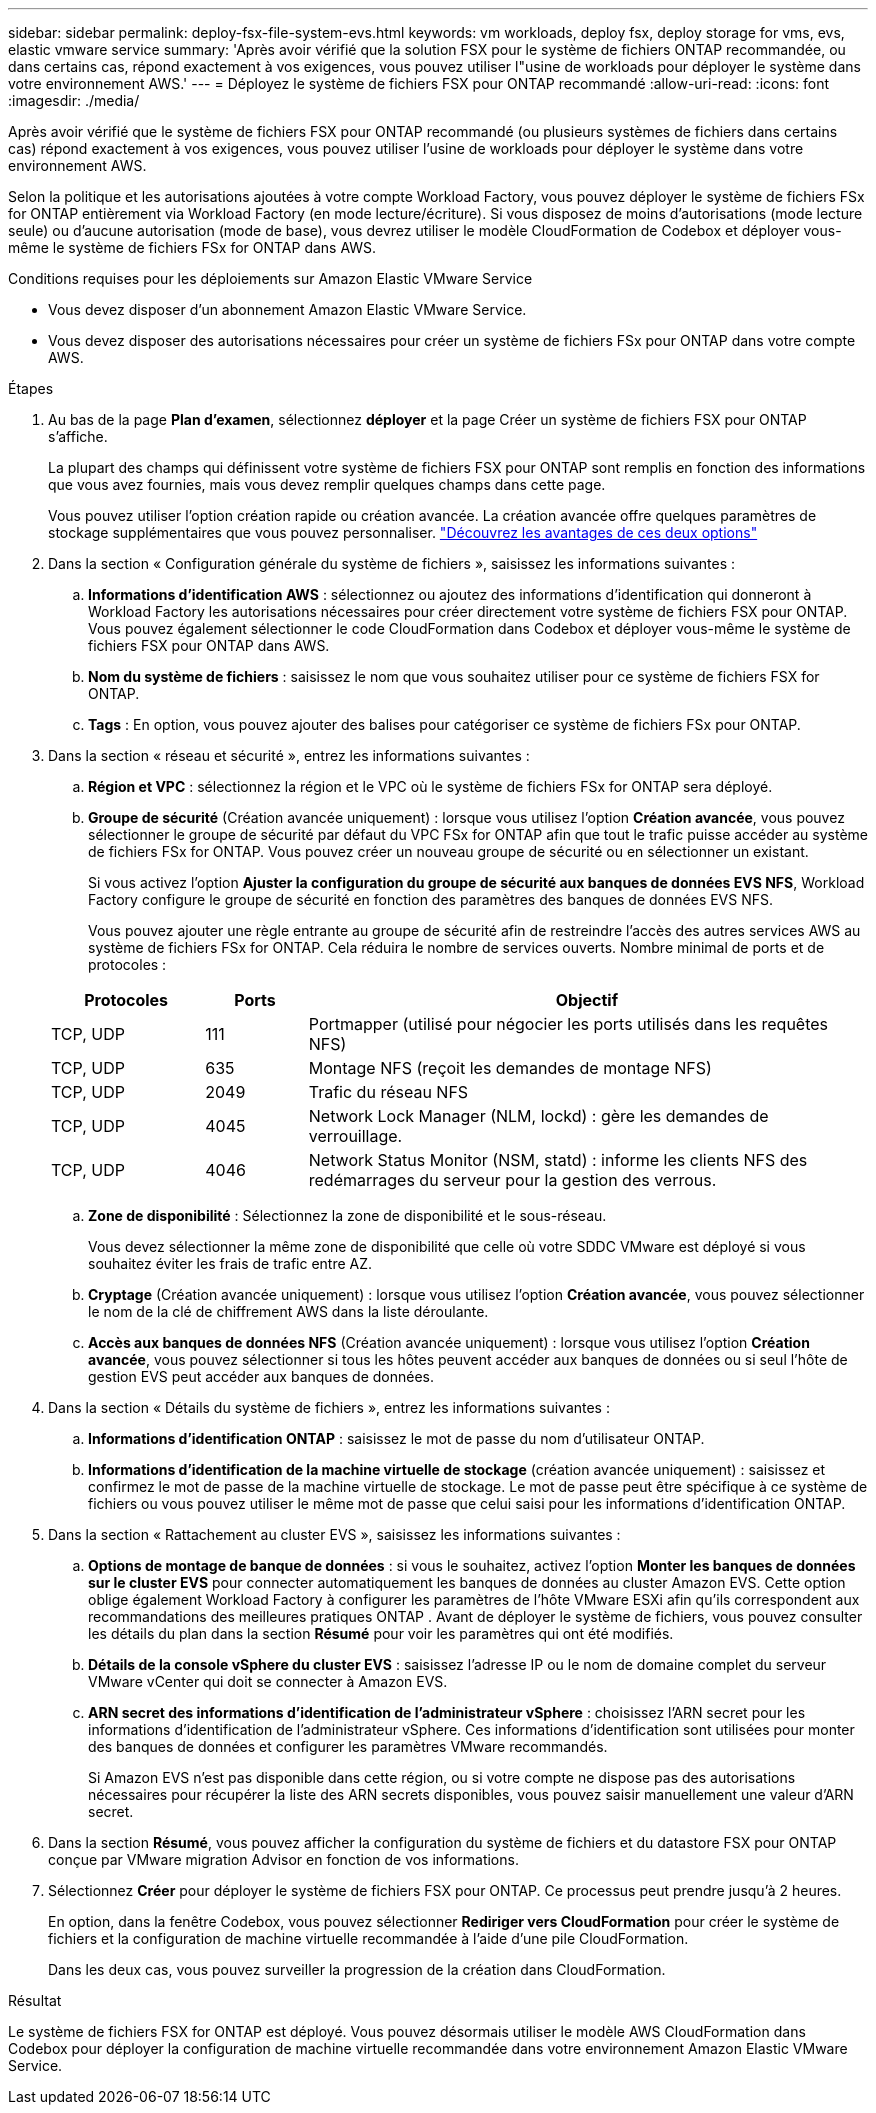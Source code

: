 ---
sidebar: sidebar 
permalink: deploy-fsx-file-system-evs.html 
keywords: vm workloads, deploy fsx, deploy storage for vms, evs, elastic vmware service 
summary: 'Après avoir vérifié que la solution FSX pour le système de fichiers ONTAP recommandée, ou dans certains cas, répond exactement à vos exigences, vous pouvez utiliser l"usine de workloads pour déployer le système dans votre environnement AWS.' 
---
= Déployez le système de fichiers FSX pour ONTAP recommandé
:allow-uri-read: 
:icons: font
:imagesdir: ./media/


[role="lead"]
Après avoir vérifié que le système de fichiers FSX pour ONTAP recommandé (ou plusieurs systèmes de fichiers dans certains cas) répond exactement à vos exigences, vous pouvez utiliser l'usine de workloads pour déployer le système dans votre environnement AWS.

Selon la politique et les autorisations ajoutées à votre compte Workload Factory, vous pouvez déployer le système de fichiers FSx for ONTAP entièrement via Workload Factory (en mode lecture/écriture). Si vous disposez de moins d'autorisations (mode lecture seule) ou d'aucune autorisation (mode de base), vous devrez utiliser le modèle CloudFormation de Codebox et déployer vous-même le système de fichiers FSx for ONTAP dans AWS.

.Conditions requises pour les déploiements sur Amazon Elastic VMware Service
* Vous devez disposer d’un abonnement Amazon Elastic VMware Service.
* Vous devez disposer des autorisations nécessaires pour créer un système de fichiers FSx pour ONTAP dans votre compte AWS.


.Étapes
. Au bas de la page *Plan d'examen*, sélectionnez *déployer* et la page Créer un système de fichiers FSX pour ONTAP s'affiche.
+
La plupart des champs qui définissent votre système de fichiers FSX pour ONTAP sont remplis en fonction des informations que vous avez fournies, mais vous devez remplir quelques champs dans cette page.

+
Vous pouvez utiliser l'option création rapide ou création avancée. La création avancée offre quelques paramètres de stockage supplémentaires que vous pouvez personnaliser. https://docs.netapp.com/us-en/workload-fsx-ontap/create-file-system.html["Découvrez les avantages de ces deux options"]

. Dans la section « Configuration générale du système de fichiers », saisissez les informations suivantes :
+
.. *Informations d'identification AWS* : sélectionnez ou ajoutez des informations d'identification qui donneront à Workload Factory les autorisations nécessaires pour créer directement votre système de fichiers FSX pour ONTAP. Vous pouvez également sélectionner le code CloudFormation dans Codebox et déployer vous-même le système de fichiers FSX pour ONTAP dans AWS.
.. *Nom du système de fichiers* : saisissez le nom que vous souhaitez utiliser pour ce système de fichiers FSX for ONTAP.
.. *Tags* : En option, vous pouvez ajouter des balises pour catégoriser ce système de fichiers FSx pour ONTAP.


. Dans la section « réseau et sécurité », entrez les informations suivantes :
+
.. *Région et VPC* : sélectionnez la région et le VPC où le système de fichiers FSx for ONTAP sera déployé.
.. *Groupe de sécurité* (Création avancée uniquement) : lorsque vous utilisez l'option *Création avancée*, vous pouvez sélectionner le groupe de sécurité par défaut du VPC FSx for ONTAP afin que tout le trafic puisse accéder au système de fichiers FSx for ONTAP. Vous pouvez créer un nouveau groupe de sécurité ou en sélectionner un existant.
+
Si vous activez l'option *Ajuster la configuration du groupe de sécurité aux banques de données EVS NFS*, Workload Factory configure le groupe de sécurité en fonction des paramètres des banques de données EVS NFS.

+
Vous pouvez ajouter une règle entrante au groupe de sécurité afin de restreindre l'accès des autres services AWS au système de fichiers FSx for ONTAP. Cela réduira le nombre de services ouverts. Nombre minimal de ports et de protocoles :

+
[cols="15,10,55"]
|===
| Protocoles | Ports | Objectif 


| TCP, UDP | 111 | Portmapper (utilisé pour négocier les ports utilisés dans les requêtes NFS) 


| TCP, UDP | 635 | Montage NFS (reçoit les demandes de montage NFS) 


| TCP, UDP | 2049 | Trafic du réseau NFS 


| TCP, UDP | 4045 | Network Lock Manager (NLM, lockd) : gère les demandes de verrouillage. 


| TCP, UDP | 4046 | Network Status Monitor (NSM, statd) : informe les clients NFS des redémarrages du serveur pour la gestion des verrous. 
|===
.. *Zone de disponibilité* : Sélectionnez la zone de disponibilité et le sous-réseau.
+
Vous devez sélectionner la même zone de disponibilité que celle où votre SDDC VMware est déployé si vous souhaitez éviter les frais de trafic entre AZ.

.. *Cryptage* (Création avancée uniquement) : lorsque vous utilisez l'option *Création avancée*, vous pouvez sélectionner le nom de la clé de chiffrement AWS dans la liste déroulante.
.. *Accès aux banques de données NFS* (Création avancée uniquement) : lorsque vous utilisez l'option *Création avancée*, vous pouvez sélectionner si tous les hôtes peuvent accéder aux banques de données ou si seul l'hôte de gestion EVS peut accéder aux banques de données.


. Dans la section « Détails du système de fichiers », entrez les informations suivantes :
+
.. *Informations d'identification ONTAP* : saisissez le mot de passe du nom d'utilisateur ONTAP.
.. *Informations d'identification de la machine virtuelle de stockage* (création avancée uniquement) : saisissez et confirmez le mot de passe de la machine virtuelle de stockage. Le mot de passe peut être spécifique à ce système de fichiers ou vous pouvez utiliser le même mot de passe que celui saisi pour les informations d'identification ONTAP.


. Dans la section « Rattachement au cluster EVS », saisissez les informations suivantes :
+
.. *Options de montage de banque de données* : si vous le souhaitez, activez l'option *Monter les banques de données sur le cluster EVS* pour connecter automatiquement les banques de données au cluster Amazon EVS.  Cette option oblige également Workload Factory à configurer les paramètres de l'hôte VMware ESXi afin qu'ils correspondent aux recommandations des meilleures pratiques ONTAP .  Avant de déployer le système de fichiers, vous pouvez consulter les détails du plan dans la section *Résumé* pour voir les paramètres qui ont été modifiés.
.. *Détails de la console vSphere du cluster EVS* : saisissez l’adresse IP ou le nom de domaine complet du serveur VMware vCenter qui doit se connecter à Amazon EVS.
.. *ARN secret des informations d'identification de l'administrateur vSphere* : choisissez l'ARN secret pour les informations d'identification de l'administrateur vSphere.  Ces informations d’identification sont utilisées pour monter des banques de données et configurer les paramètres VMware recommandés.
+
Si Amazon EVS n'est pas disponible dans cette région, ou si votre compte ne dispose pas des autorisations nécessaires pour récupérer la liste des ARN secrets disponibles, vous pouvez saisir manuellement une valeur d'ARN secret.



. Dans la section *Résumé*, vous pouvez afficher la configuration du système de fichiers et du datastore FSX pour ONTAP conçue par VMware migration Advisor en fonction de vos informations.
. Sélectionnez *Créer* pour déployer le système de fichiers FSX pour ONTAP. Ce processus peut prendre jusqu'à 2 heures.
+
En option, dans la fenêtre Codebox, vous pouvez sélectionner *Rediriger vers CloudFormation* pour créer le système de fichiers et la configuration de machine virtuelle recommandée à l'aide d'une pile CloudFormation.

+
Dans les deux cas, vous pouvez surveiller la progression de la création dans CloudFormation.



.Résultat
Le système de fichiers FSX for ONTAP est déployé. Vous pouvez désormais utiliser le modèle AWS CloudFormation dans Codebox pour déployer la configuration de machine virtuelle recommandée dans votre environnement Amazon Elastic VMware Service.

